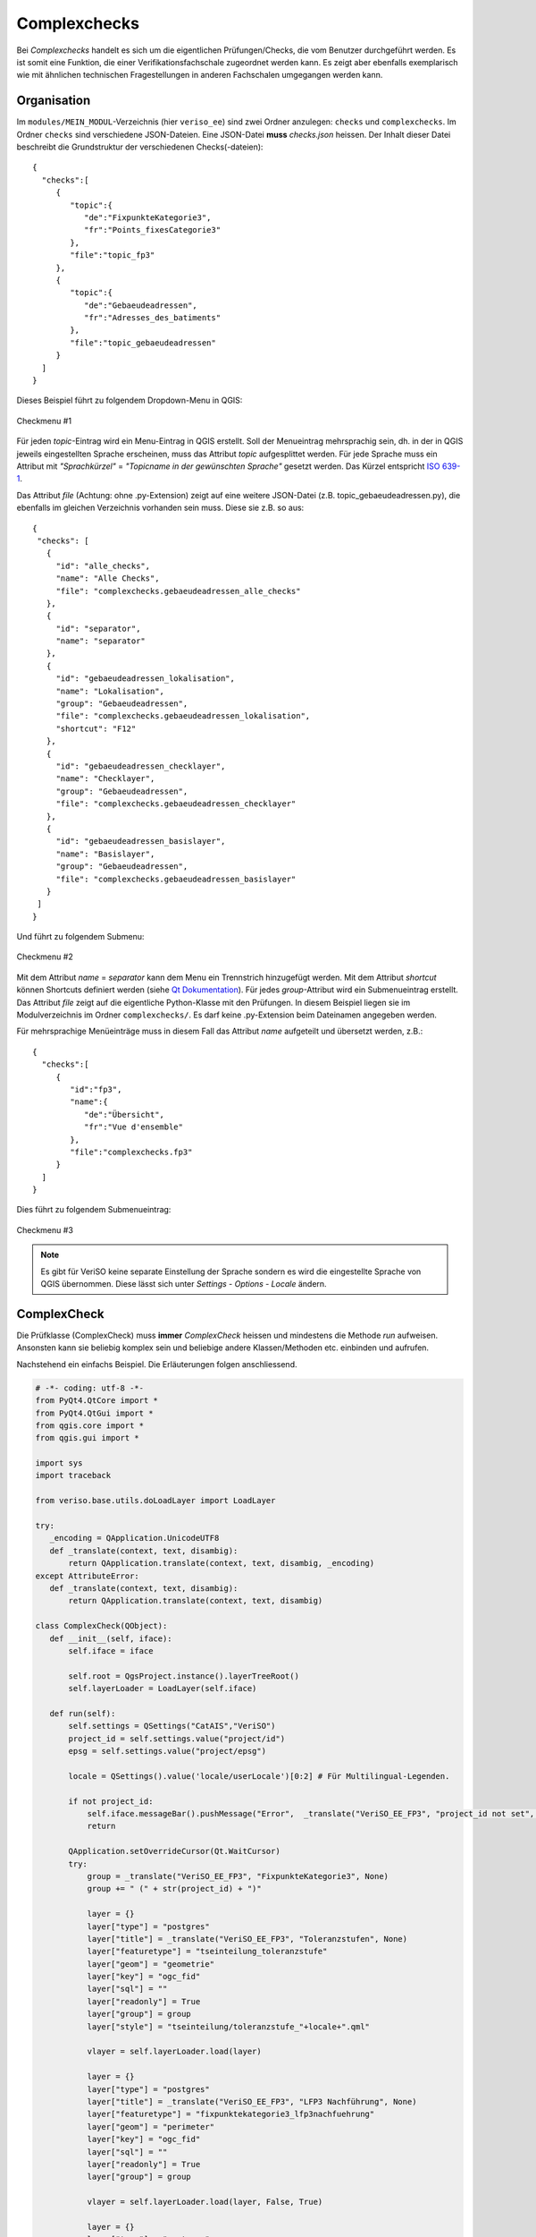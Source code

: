 .. _complexchecks:

Complexchecks
=============
Bei *Complexchecks* handelt es sich um die eigentlichen Prüfungen/Checks, die vom Benutzer durchgeführt werden. Es ist somit eine Funktion, die einer Verifikationsfachschale zugeordnet werden kann. Es zeigt aber ebenfalls exemplarisch wie mit ähnlichen technischen Fragestellungen in anderen Fachschalen umgegangen werden kann.

Organisation
------------
Im ``modules/MEIN_MODUL``-Verzeichnis (hier ``veriso_ee``) sind zwei Ordner anzulegen: ``checks`` und ``complexchecks``. Im Ordner ``checks`` sind verschiedene JSON-Dateien. Eine JSON-Datei **muss** `checks.json` heissen. Der Inhalt dieser Datei beschreibt die Grundstruktur der verschiedenen Checks(-dateien):

::
 
 {  
   "checks":[  
      {  
         "topic":{  
            "de":"FixpunkteKategorie3",
            "fr":"Points_fixesCategorie3"
         },
         "file":"topic_fp3"
      },
      {  
         "topic":{  
            "de":"Gebaeudeadressen",
            "fr":"Adresses_des_batiments"
         },
         "file":"topic_gebaeudeadressen"
      }
   ]
 }

Dieses Beispiel führt zu folgendem Dropdown-Menu in QGIS:

.. figure::  images/checks_01.png
   :align:   center

   Checkmenu #1
   
Für jeden *topic*-Eintrag wird ein Menu-Eintrag in QGIS erstellt. Soll der Menueintrag mehrsprachig sein, dh. in der in QGIS jeweils eingestellten Sprache erscheinen, muss das Attribut *topic* aufgesplittet werden. Für jede Sprache muss ein Attribut mit *"Sprachkürzel"* = *"Topicname in der gewünschten Sprache"* gesetzt werden. Das Kürzel entspricht `ISO 639-1 <http://en.wikipedia.org/wiki/List_of_ISO_639-1_codes>`_.

Das Attribut *file* (Achtung: ohne .py-Extension) zeigt auf eine weitere JSON-Datei (z.B. topic_gebaeudeadressen.py), die ebenfalls im gleichen Verzeichnis vorhanden sein muss. Diese sie z.B. so aus:

::
 
 {
  "checks": [
    {
      "id": "alle_checks",
      "name": "Alle Checks", 
      "file": "complexchecks.gebaeudeadressen_alle_checks"
    }, 
    {
      "id": "separator",
      "name": "separator"
    },
    {
      "id": "gebaeudeadressen_lokalisation", 
      "name": "Lokalisation",
      "group": "Gebaeudeadressen", 
      "file": "complexchecks.gebaeudeadressen_lokalisation",
      "shortcut": "F12"
    },    
    {
      "id": "gebaeudeadressen_checklayer", 
      "name": "Checklayer",
      "group": "Gebaeudeadressen", 
      "file": "complexchecks.gebaeudeadressen_checklayer"
    },    
    {
      "id": "gebaeudeadressen_basislayer", 
      "name": "Basislayer",
      "group": "Gebaeudeadressen", 
      "file": "complexchecks.gebaeudeadressen_basislayer"
    }   
  ]
 }
 
Und führt zu folgendem Submenu:

.. figure::  images/checks_02.png
   :align:   center

   Checkmenu #2

Mit dem Attribut *name* = *separator* kann dem Menu ein Trennstrich hinzugefügt werden. Mit dem Attribut *shortcut* können Shortcuts definiert werden (siehe `Qt Dokumentation <http://qt-project.org/doc/qt-4.8/qaction.html#shortcut-prop>`_). Für jedes *group*-Attribut wird ein Submenueintrag erstellt. Das Attribut *file* zeigt auf die eigentliche Python-Klasse mit den Prüfungen. In diesem Beispiel liegen sie im Modulverzeichnis im Ordner ``complexchecks/``. Es darf keine .py-Extension beim Dateinamen angegeben werden.

Für mehrsprachige Menüeinträge muss in diesem Fall das Attribut *name* aufgeteilt und übersetzt werden, z.B.:

::

 {  
   "checks":[  
      {  
         "id":"fp3",
         "name":{  
            "de":"Übersicht",
            "fr":"Vue d'ensemble"
         },
         "file":"complexchecks.fp3"
      }
   ]
 }

Dies führt zu folgendem Submenueintrag:

.. figure::  images/checks_03.png
   :align:   center

   Checkmenu #3

.. note:: Es gibt für VeriSO keine separate Einstellung der Sprache sondern es wird die eingestellte Sprache von QGIS übernommen. Diese lässt sich unter *Settings* - *Options* - *Locale* ändern.


ComplexCheck
------------
Die Prüfklasse (ComplexCheck) muss **immer** *ComplexCheck* heissen und mindestens die Methode *run* aufweisen. Ansonsten kann sie beliebig komplex sein und beliebige andere Klassen/Methoden etc. einbinden und aufrufen.

Nachstehend ein einfachs Beispiel. Die Erläuterungen folgen anschliessend.

.. code-block:: python
   
 # -*- coding: utf-8 -*-
 from PyQt4.QtCore import *
 from PyQt4.QtGui import *
 from qgis.core import *
 from qgis.gui import *

 import sys
 import traceback

 from veriso.base.utils.doLoadLayer import LoadLayer

 try:
    _encoding = QApplication.UnicodeUTF8
    def _translate(context, text, disambig):
        return QApplication.translate(context, text, disambig, _encoding)
 except AttributeError:
    def _translate(context, text, disambig):
        return QApplication.translate(context, text, disambig)

 class ComplexCheck(QObject):
    def __init__(self, iface):
        self.iface = iface
        
        self.root = QgsProject.instance().layerTreeRoot()        
        self.layerLoader = LoadLayer(self.iface)

    def run(self):        
        self.settings = QSettings("CatAIS","VeriSO")
        project_id = self.settings.value("project/id")
        epsg = self.settings.value("project/epsg")
        
        locale = QSettings().value('locale/userLocale')[0:2] # Für Multilingual-Legenden.

        if not project_id:
            self.iface.messageBar().pushMessage("Error",  _translate("VeriSO_EE_FP3", "project_id not set", None), level=QgsMessageBar.CRITICAL, duration=5)                                
            return

        QApplication.setOverrideCursor(Qt.WaitCursor)
        try:
            group = _translate("VeriSO_EE_FP3", "FixpunkteKategorie3", None)
            group += " (" + str(project_id) + ")"
            
            layer = {}
            layer["type"] = "postgres"
            layer["title"] = _translate("VeriSO_EE_FP3", "Toleranzstufen", None) 
            layer["featuretype"] = "tseinteilung_toleranzstufe"
            layer["geom"] = "geometrie"
            layer["key"] = "ogc_fid"            
            layer["sql"] = ""
            layer["readonly"] = True
            layer["group"] = group
            layer["style"] = "tseinteilung/toleranzstufe_"+locale+".qml"
            
            vlayer = self.layerLoader.load(layer)
            
            layer = {}
            layer["type"] = "postgres"
            layer["title"] = _translate("VeriSO_EE_FP3", "LFP3 Nachführung", None)
            layer["featuretype"] = "fixpunktekategorie3_lfp3nachfuehrung"
            layer["geom"] = "perimeter" 
            layer["key"] = "ogc_fid"            
            layer["sql"] = ""
            layer["readonly"] = True            
            layer["group"] = group
            
            vlayer = self.layerLoader.load(layer, False, True)            
            
            layer = {}
            layer["type"] = "postgres"
            layer["title"] = _translate("VeriSO_EE_FP3", "LFP3", None)
            layer["featuretype"] = "fixpunktekategorie3_lfp3"
            layer["geom"] = "geometrie"
            layer["key"] = "ogc_fid"            
            layer["sql"] = ""
            layer["readonly"] = True            
            layer["group"] = group
            layer["style"] = "fixpunkte/lfp3.qml"

            vlayer = self.layerLoader.load(layer)
            
            layer = {}
            layer["type"] = "postgres"
            layer["title"] = _translate("VeriSO_EE_FP3", "LFP3 ausserhalb Gemeinde", None)
            layer["featuretype"] = "v_lfp3_ausserhalb_gemeinde"
            layer["geom"] = "geometrie"
            layer["key"] = "ogc_fid"            
            layer["sql"] = ""
            layer["readonly"] = True            
            layer["group"] = group
            layer["style"] = "fixpunkte/lfp3ausserhalb.qml"
            
            vlayer = self.layerLoader.load(layer)
            
            # So funktionieren WMS:
            layer = {}
            layer["type"] = "wms"
            layer["title"] = _translate("VeriSO_EE_FP3", "LFP1 + LFP2 Schweiz", None)
            layer["url"] = "http://wms.geo.admin.ch/"
            layer["layers"] = "ch.swisstopo.fixpunkte-lfp1,ch.swisstopo.fixpunkte-lfp2"
            layer["format"] = "image/png"          
            layer["crs"] = "EPSG:" + str(epsg)
            layer["group"] = group

            vlayer = self.layerLoader.load(layer, False, True)

            layer = {}
            layer["type"] = "postgres"
            layer["title"] = _translate("VeriSO_EE_FP3", "Gemeindegrenze", None)
            layer["featuretype"] = "gemeindegrenzen_gemeindegrenze"
            layer["geom"] = "geometrie"
            layer["key"] = "ogc_fid"            
            layer["sql"] = ""
            layer["readonly"] = True
            layer["group"] = group
            layer["style"] = "gemeindegrenze/gemgre_strichliert.qml"

            gemgrelayer = self.layerLoader.load(layer)

            # Kartenausschnit verändern. 
            # Bug (?) in QGIS: http://hub.qgis.org/issues/10980
            if gemgrelayer:
                rect = gemgrelayer.extent()
                rect.scale(5)
                self.iface.mapCanvas().setExtent(rect)        
                self.iface.mapCanvas().refresh() 
            # Bei gewissen Fragestellungen sicher sinnvoller
            # auf den ganzen Kartenausschnitt zu zoomen:
            # self.iface.mapCanvas().zoomToFullExtent()
            
                
        except Exception:
            QApplication.restoreOverrideCursor()            
            exc_type, exc_value, exc_traceback = sys.exc_info()
            self.iface.messageBar().pushMessage("Error", str(traceback.format_exc(exc_traceback)), level=QgsMessageBar.CRITICAL, duration=5)                    
        QApplication.restoreOverrideCursor()      

Hinweise und Erläuterungen zum Code:

.. code-block:: python
   
 # -*- coding: utf-8 -*-
 from PyQt4.QtCore import *
 from PyQt4.QtGui import *
 from qgis.core import *
 from qgis.gui import *

 import sys
 import traceback

 from veriso.base.utils.doLoadLayer import LoadLayer

 try:
    _encoding = QApplication.UnicodeUTF8
    def _translate(context, text, disambig):
        return QApplication.translate(context, text, disambig, _encoding)
 except AttributeError:
    def _translate(context, text, disambig):
        return QApplication.translate(context, text, disambig)


Zuerst werden allerlei Pythonmodule importiert und eine Methode (*_translate*) zur Übersetzung von Layernamen etc. definiert.

.. code-block:: python

 class ComplexCheck(QObject):
    def __init__(self, iface):
        self.iface = iface
        
        self.root = QgsProject.instance().layerTreeRoot()        
        self.layerLoader = LoadLayer(self.iface)

    def run(self):        
        self.settings = QSettings("CatAIS","VeriSO")
        project_id = self.settings.value("project/id")
        epsg = self.settings.value("project/epsg")
        
        locale = QSettings().value('locale/userLocale')[0:2] # Für Multilingual-Legenden.

        if not project_id:
            self.iface.messageBar().pushMessage("Error",  _translate("VeriSO_EE_FP3", "project_id not set", None), level=QgsMessageBar.CRITICAL, duration=5)                                
            return

Anschliessend wird die Klasse und die *run*-Methode definiert. *self.root* und *self.layerLoader* dienen zum Laden und Hinzufügen von Layern. Mit *locale* wird die in QGIS gewählte Sprache ausgelesen. 

.. code-block:: python

        QApplication.setOverrideCursor(Qt.WaitCursor)
        try:
            group = _translate("VeriSO_EE_FP3", "FixpunkteKategorie3", None)
            group += " (" + str(project_id) + ")"
            
            layer = {}
            layer["type"] = "postgres"
            layer["title"] = _translate("VeriSO_EE_FP3", "Toleranzstufen", None) 
            layer["featuretype"] = "tseinteilung_toleranzstufe"
            layer["geom"] = "geometrie"
            layer["key"] = "ogc_fid"            
            layer["sql"] = ""
            layer["readonly"] = True
            layer["group"] = group
            layer["style"] = "tseinteilung/toleranzstufe_"+locale+".qml"
            
            vlayer = self.layerLoader.load(layer)


Hier beginnt die eigentliche Prüfung resp. das Laden der Layer in QGIS. Zuerst wird der Namen der Legendengruppe (*group*) gesetzt. Im Gegensatz zu den Texten in den Menueinträgen, die in den JSON-Dateien direkt übersetzt werden, können die Gruppen- und Layernamen nicht direkt hier übersetzt werden sondern müssen zur Übersetzung zu einem späteren Schritt "gekennzeichnet" werden. Diese Kennzeichnung wird mit der vorher definierten Methoden *_translate()* gemacht. Der erste Parameter dieser Methode ist ein eindeutiger Name, dh. für jeden ComplexCheck sollte ein Name gewählt werden (Punkt innerhalb dieses Namen sind nicht erlaubt). Der zweite Parameter ist der eigentliche Text, der übesetzt werden soll. Der dritte Parameter ist immer "None").

Anschliessend wird ein *layer*-Objekt erstellt (Python dictionary). Für Datenbanktabellen müssen die oben definierten Einträge vorhanden sein. Falls der Eintrag *geom* fehlt und der Layer jedoch eine Geometrie aufweist als *geometryless*-Table geladen. 

Der Name des Layers wie er in der Legende erscheinen soll, muss/kann mit der *_translate()* Methode zur Übersetzung markiert werden.

Sind wegen der Mehrsprachigkeit verschiedene Legenden notwendig, kann diese mit der Variable *locale* gesteuert werden. Es sind dann verschieden QML-Dateien notwendig (jeweils mit der Endung "...._KÜRZEL.qml").

Anschliessend wird der Layer geladen. Die Methode self.layerLoader.load() hat insgesamt vier Parameter, wobei drei davon Defaultwerte besitzen und somit optional sind:

.. code-block:: python
   
    def load(self, layer, visible = True, collapsed_legend = False, collapsed_group = False):
       ....
       
Der erste Parameter (*visible*) ist standardmässig *True*. Der Layer wird somit eingeschaltet. Der zweite Parameter (*collapsed_legend*) ist standarmässig *False*, dh. die Legende des Layers ist sichtbar. Der letzte Parameter (*collapsed_group*) steuert die Gruppe. Standardmässig ist der Parameter *False*, dh. die Gruppe ist aufgeklappt.

WMS-Layer werden wie folgt geladen:

.. code-block:: python

            layer = {}
            layer["type"] = "wms"
            layer["title"] = _translate("VeriSO_EE_FP3", "LFP1 + LFP2 Schweiz", None)
            layer["url"] = "http://wms.geo.admin.ch/"
            layer["layers"] = "ch.swisstopo.fixpunkte-lfp1,ch.swisstopo.fixpunkte-lfp2"
            layer["format"] = "image/png"          
            layer["crs"] = "EPSG:" + str(epsg)
            layer["group"] = group

            vlayer = self.layerLoader.load(layer, False, True)

Mit folgendem Code wird die Karte zu guter Letzt neu zentriert:

.. code-block:: python

            if gemgrelayer:
                rect = gemgrelayer.extent()
                rect.scale(5)
                self.iface.mapCanvas().setExtent(rect)        
                self.iface.mapCanvas().refresh() 

Dabei wird in diesem Beispiel übertrieben stark herausgezoomt (*rect.scale(5)*).
